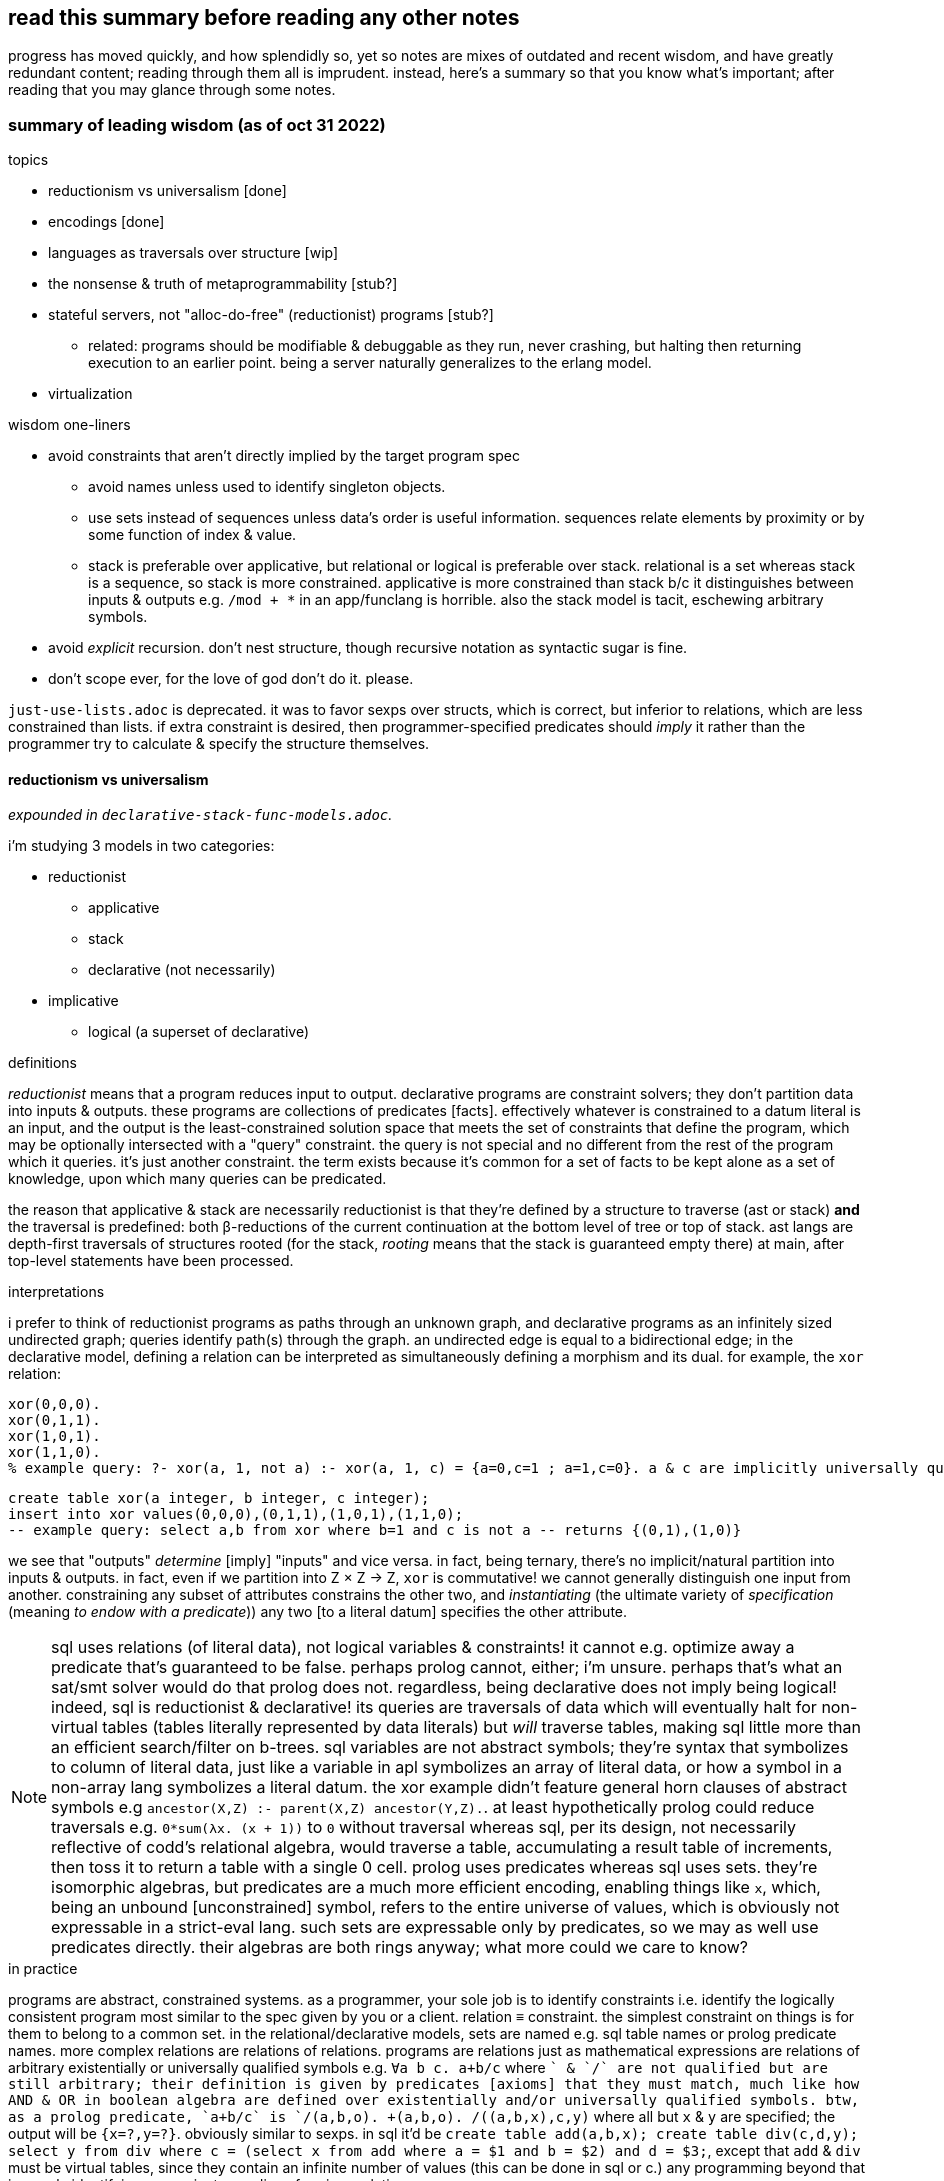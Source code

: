 == read this summary before reading any other notes

progress has moved quickly, and how splendidly so, yet so notes are mixes of outdated and recent wisdom, and have greatly redundant content; reading through them all is imprudent. instead, here's a summary so that you know what's important; after reading that you may glance through some notes.

=== summary of leading wisdom (as of oct 31 2022)

.topics

* reductionism vs universalism [done]
* encodings [done]
* languages as traversals over structure [wip]
* the nonsense & truth of metaprogrammability [stub?]
* stateful servers, not "alloc-do-free" (reductionist) programs [stub?]
  ** related: programs should be modifiable & debuggable as they run, never crashing, but halting then returning execution to an earlier point. being a server naturally generalizes to the erlang model.
* virtualization

.wisdom one-liners

* avoid constraints that aren't directly implied by the target program spec
  ** avoid names unless used to identify singleton objects. 
  ** use sets instead of sequences unless data's order is useful information. sequences relate elements by proximity or by some function of index & value.
  ** stack is preferable over applicative, but relational or logical is preferable over stack. relational is a set whereas stack is a sequence, so stack is more constrained. applicative is more constrained than stack b/c it distinguishes between inputs & outputs e.g. `/mod + *` in an app/funclang is horrible. also the stack model is tacit, eschewing arbitrary symbols.
* avoid _explicit_ recursion. don't nest structure, though recursive notation as syntactic sugar is fine.
* don't scope ever, for the love of god don't do it. please.

`just-use-lists.adoc` is deprecated. it was to favor sexps over structs, which is correct, but inferior to relations, which are less constrained than lists. if extra constraint is desired, then programmer-specified predicates should _imply_ it rather than the programmer try to calculate & specify the structure themselves.

==== reductionism vs universalism

_expounded in `declarative-stack-func-models.adoc`._

i'm studying 3 models in two categories:

* reductionist
  ** applicative
  ** stack
  ** declarative (not necessarily)
* implicative
  ** logical (a superset of declarative)

.definitions

_reductionist_ means that a program reduces input to output. declarative programs are constraint solvers; they don't partition data into inputs & outputs. these programs are collections of predicates [facts]. effectively whatever is constrained to a datum literal is an input, and the output is the least-constrained solution space that meets the set of constraints that define the program, which may be optionally intersected with a "query" constraint. the query is not special and no different from the rest of the program which it queries. it's just another constraint. the term exists because it's common for a set of facts to be kept alone as a set of knowledge, upon which many queries can be predicated.

the reason that applicative & stack are necessarily reductionist is that they're defined by a structure to traverse (ast or stack) *and* the traversal is predefined: both β-reductions of the current continuation at the bottom level of tree or top of stack. ast langs are depth-first traversals of structures rooted (for the stack, _rooting_ means that the stack is guaranteed empty there) at main, after top-level statements have been processed.

.interpretations

i prefer to think of reductionist programs as paths through an unknown graph, and declarative programs as an infinitely sized undirected graph; queries identify path(s) through the graph. an undirected edge is equal to a bidirectional edge; in the declarative model, defining a relation can be interpreted as simultaneously defining a morphism and its dual. for example, the `xor` relation:

[source,prolog]
----
xor(0,0,0).
xor(0,1,1).
xor(1,0,1).
xor(1,1,0).
% example query: ?- xor(a, 1, not a) :- xor(a, 1, c) = {a=0,c=1 ; a=1,c=0}. a & c are implicitly universally qualified
----

[source,sql]
----
create table xor(a integer, b integer, c integer);
insert into xor values(0,0,0),(0,1,1),(1,0,1),(1,1,0);
-- example query: select a,b from xor where b=1 and c is not a -- returns {(0,1),(1,0)}
----

we see that "outputs" _determine_ [imply] "inputs" and vice versa. in fact, being ternary, there's no implicit/natural partition into inputs & outputs. in fact, even if we partition into Z × Z → Z, `xor` is commutative! we cannot generally distinguish one input from another. constraining any subset of attributes constrains the other two, and _instantiating_ (the ultimate variety of _specification_ (meaning _to endow with a predicate_)) any two [to a literal datum] specifies the other attribute.

NOTE: sql uses relations (of literal data), not logical variables & constraints! it cannot e.g. optimize away a predicate that's guaranteed to be false. perhaps prolog cannot, either; i'm unsure. perhaps that's what an sat/smt solver would do that prolog does not. regardless, being declarative does not imply being logical! indeed, sql is reductionist & declarative! its queries are traversals of data which will eventually halt for non-virtual tables (tables literally represented by data literals) but _will_ traverse tables, making sql little more than an efficient search/filter on b-trees. sql variables are not abstract symbols; they're syntax that symbolizes to column of literal data, just like a variable in apl symbolizes an array of literal data, or how a symbol in a non-array lang symbolizes a literal datum. the xor example didn't feature general horn clauses of abstract symbols e.g `ancestor(X,Z) :- parent(X,Z) ancestor(Y,Z).`. at least hypothetically prolog could reduce traversals e.g. `0*sum(λx. (x + 1))` to `0` without traversal whereas sql, per its design, not necessarily reflective of codd's relational algebra, would traverse a table, accumulating a result table of increments, then toss it to return a table with a single 0 cell. prolog uses predicates whereas sql uses sets. they're isomorphic algebras, but predicates are a much more efficient encoding, enabling things like `x`, which, being an unbound [unconstrained] symbol, refers to the entire universe of values, which is obviously not expressable in a strict-eval lang. such sets are expressable only by predicates, so we may as well use predicates directly. their algebras are both rings anyway; what more could we care to know?

.in practice

programs are abstract, constrained systems. as a programmer, your sole job is to identify constraints i.e. identify the logically consistent program most similar to the spec given by you or a client. relation ≡ constraint. the simplest constraint on things is for them to belong to a common set. in the relational/declarative models, sets are named e.g. sql table names or prolog predicate names. more complex relations are relations of relations. programs are relations just as mathematical expressions are relations of arbitrary existentially or universally qualified symbols e.g. `∀a b c. a+b/c` where `+` & `/` are not qualified but are still arbitrary; their definition is given by predicates [axioms] that they must match, much like how AND & OR in boolean algebra are defined over existentially and/or universally qualified symbols. btw, as a prolog predicate, `a+b/c` is `/(a,b,o). +(a,b,o). /(+(a,b,x),c,y)` where all but `x` & `y` are specified; the output will be `{x=?,y=?}`. obviously similar to sexps. in sql it'd be `create table add(a,b,x); create table div(c,d,y); select y from div where c = (select x from add where a = $1 and b = $2) and d = $3;`, except that `add` & `div` must be virtual tables, since they contain an infinite number of values (this can be done in sql or c.) any programming beyond that is merely identifying convenient encodings for given relations.

=== encodings & languages as traversals over structure

structure contains the same information as encoding and is a synonym with _relation_ (isomorphic with _predicates_) & _form_. an encoding's efficiency is its lack of redundancy. for example, 2 is an efficient encoding of {x | x ≥ 2}, encodings require interpretation; thus they're syntax. *this is true regardless of whether the encoding is textual or else.* thus _syntax_ is a nonsense; it has no certain meaning more specific than _encoding_. ultimately all data encode some _structure_ and can be _interpreted into some idea_. *the structure is intrinsic whereas the interpretation is subjective.* as `bit-twiddling.adoc` describes, encodings permitting multiple interpretations can be extremely elegant, terse, & efficient.

additional structure can be added for efficiency; generality and specificity are mutually exclusive, and generality generally implies less efficient traversals because more possibilities must be considered so more computation does to deciding/determining. for example, _given that_ we want to sum elements of a set, a list is a more efficient encoding (both textually and literally in memory) than a graph since the graph can express data more general than a list. especially in a language like lisp which is designed to traverse lists, a list is most efficient since it's natural to lisp's evaluation model. these are easy assertions because the sum of a list is no less efficient to calculate (at least on a single thread) than the sum of a set.

TODO: programs as general traversal: a loop & state.

=== the nonsense & truth of metaprogrammability

as mentioned in the prior section (on encodings):

. all is information, encoding, data, related thusly: data is encoded information.
. syntax is nonsense

if syntax is nonsense, then so are _macros_—syntax endomorphisms. without syntax, there is no distinction between "code & data"; all is data[1], and _code_ is a synonym for _syntax_, so there's no code; again, their definition's fallacy is that there exists a certain property that specifies syntax beyond other data, but truly that does not exist. so rather than "code," reason about __en__coded data/information, which may _represent_ relations [with other information].

''''

[1] proof: by definition, all is information. information, being abstract, must be represented physically to exist physically. by definition, data & encoding are the matter & form that represent information. however, there may be encodings with abstract data, which may implicitly refer to sets of literal data.
